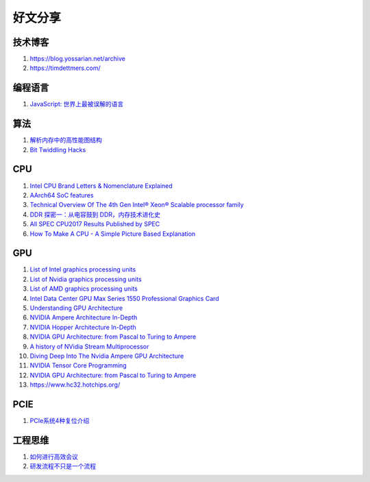 好文分享
========================

技术博客
------------------------------------------------

#. https://blog.yossarian.net/archive
#. https://timdettmers.com/

编程语言
------------------------------------------------

#. `JavaScript: 世界上最被误解的语言 <https://www.crockford.com/javascript/zh/javascript.html>`_

算法
------------------------------------------------

#. `解析内存中的高性能图结构 <https://www.cnblogs.com/nebulagraph/p/17385501.html>`_
#. `Bit Twiddling Hacks <https://graphics.stanford.edu/~seander/bithacks.html>`_

CPU
------------------------------------------------

#. `Intel CPU Brand Letters & Nomenclature Explained <https://www.dignited.com/99881/intel-cpu-brand-letters-nomenclature-explained/>`_
#. `AArch64 SoC features <https://marcin.juszkiewicz.com.pl/download/tables/arm-socs.html>`_
#. `Technical Overview Of The 4th Gen Intel® Xeon® Scalable processor family <https://www.intel.com/content/www/us/en/developer/articles/technical/fourth-generation-xeon-scalable-family-overview.html>`_
#. `DDR 探密一：从电容鼓到 DDR，内存技术进化史 <https://zhuanlan.zhihu.com/p/663690992>`_
#. `All SPEC CPU2017 Results Published by SPEC <https://www.spec.org/cpu2017/results/cpu2017.html>`_
#. `How To Make A CPU - A Simple Picture Based Explanation <https://blog.robertelder.org/how-to-make-a-cpu/>`_

GPU
------------------------------------------------

#. `List of Intel graphics processing units <https://en.wikipedia.org/wiki/List_of_Intel_graphics_processing_units>`_
#. `List of Nvidia graphics processing units <https://en.wikipedia.org/wiki/List_of_Nvidia_graphics_processing_units>`_
#. `List of AMD graphics processing units <https://en.wikipedia.org/wiki/List_of_AMD_graphics_processing_units>`_
#. `Intel Data Center GPU Max Series 1550 Professional Graphics Card <https://videocardz.net/intel-data-center-gpu-max-series-1550>`_
#. `Understanding GPU Architecture <https://cvw.cac.cornell.edu/gpu-architecture>`_
#. `NVIDIA Ampere Architecture In-Depth <https://developer.nvidia.com/blog/nvidia-ampere-architecture-in-depth/>`_
#. `NVIDIA Hopper Architecture In-Depth <https://developer.nvidia.com/blog/nvidia-hopper-architecture-in-depth/>`_
#. `NVIDIA GPU Architecture: from Pascal to Turing to Ampere <https://wolfadvancedtechnology.com/articles/nvidia-gpu-architecture>`_
#. `A history of NVidia Stream Multiprocessor <https://fabiensanglard.net/cuda/>`_
#. `Diving Deep Into The Nvidia Ampere GPU Architecture <https://www.nextplatform.com/2020/05/28/diving-deep-into-the-nvidia-ampere-gpu-architecture/>`_
#. `NVIDIA Tensor Core Programming <https://leimao.github.io/blog/NVIDIA-Tensor-Core-Programming/>`_
#. `NVIDIA GPU Architecture: from Pascal to Turing to Ampere <https://wolfadvancedtechnology.com/articles/nvidia-gpu-architecture>`_
#. https://www.hc32.hotchips.org/

PCIE
------------------------------------------------

#. `PCIe系统4种复位介绍 <https://zhuanlan.zhihu.com/p/653885306>`_

工程思维
------------------------------------------------

#. `如何进行高效会议 <https://www.cnblogs.com/freephp/p/16948901.html>`_
#. `研发流程不只是一个流程 <https://www.cnblogs.com/niejunlei/p/17496599.html>`_
